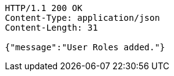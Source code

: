 [source,http,options="nowrap"]
----
HTTP/1.1 200 OK
Content-Type: application/json
Content-Length: 31

{"message":"User Roles added."}
----
